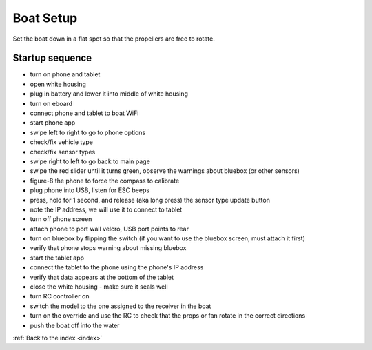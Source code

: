 .. _boatsetup:

Boat Setup
==========

Set the boat down in a flat spot so that the propellers are free to rotate.

Startup sequence
----------------

* turn on phone and tablet
* open white housing
* plug in battery and lower it into middle of white housing
* turn on eboard
* connect phone and tablet to boat WiFi
* start phone app
* swipe left to right to go to phone options
* check/fix vehicle type
* check/fix sensor types
* swipe right to left to go back to main page
* swipe the red slider until it turns green, observe the warnings about bluebox (or other sensors)
* figure-8 the phone to force the compass to calibrate
* plug phone into USB, listen for ESC beeps
* press, hold for 1 second, and release (aka long press) the sensor type update button
* note the IP address, we will use it to connect to tablet
* turn off phone screen
* attach phone to port wall velcro, USB port points to rear
* turn on bluebox by flipping the switch (if you want to use the bluebox screen, must attach it first)
* verify that phone stops warning about missing bluebox
* start the tablet app
* connect the tablet to the phone using the phone's IP address
* verify that data appears at the bottom of the tablet
* close the white housing - make sure it seals well
* turn RC controller on
* switch the model to the one assigned to the receiver in the boat
* turn on the override and use the RC to check that the props or fan rotate in the correct directions
* push the boat off into the water

:ref:`Back to the index <index>`